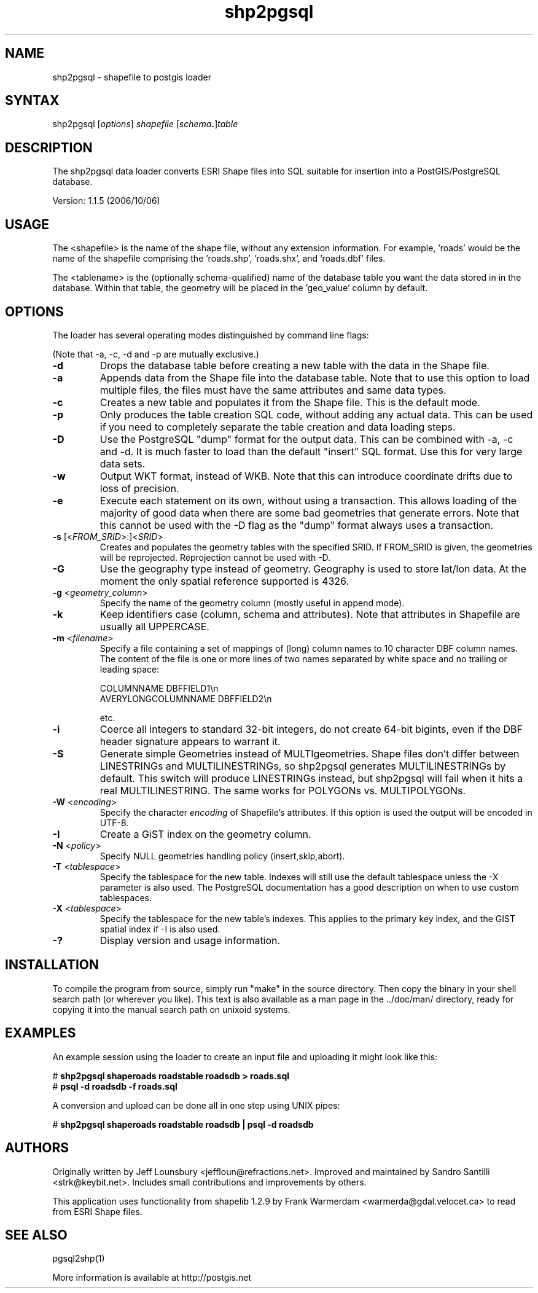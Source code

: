 .TH "shp2pgsql" "1" "" "" "PostGIS"
.SH "NAME"
.LP 
shp2pgsql - shapefile to postgis loader

.SH "SYNTAX"
.LP 
shp2pgsql [\fIoptions\fR] \fIshapefile\fR [\fIschema\fR\fB.\fR]\fItable\fR

.SH "DESCRIPTION"
.LP 
The shp2pgsql data loader converts ESRI Shape files into SQL suitable 
for insertion into a PostGIS/PostgreSQL database. 

Version: 1.1.5 (2006/10/06)

.SH "USAGE"
.LP
The <shapefile> is the name of the shape file, without any extension
information. For example, 'roads' would be the name of the shapefile 
comprising the 'roads.shp', 'roads.shx', and 'roads.dbf' files.

The <tablename> is the (optionally schema-qualified) name of the database 
table you want the data stored in in the database. Within that table, 
the geometry will be placed in the 'geo_value' column by default.

.SH "OPTIONS"
.LP 
The loader has several operating modes distinguished by command line flags:

(Note that \-a, \-c, \-d and \-p are mutually exclusive.)
.TP 
\fB\-d\fR
Drops the database table before creating a new table with the data in the 
Shape file.
.TP 
\fB\-a\fR
Appends data from the Shape file into the database table. Note that to use
this option to load multiple files, the files must have the same attributes 
and same data types.
.TP 
\fB\-c\fR
Creates a new table and populates it from the Shape file. This is the default 
mode.
.TP 
\fB\-p\fR
Only produces the table creation SQL code, without adding any actual data. 
This can be used if you need to completely separate the table creation and 
data loading steps.
.TP 
\fB\-D\fR
Use the PostgreSQL "dump" format for the output data. This can be combined 
with \-a, \-c and \-d. It is much faster to load than the default "insert"
SQL format. Use this for very large data sets.
.TP 
\fB\-w\fR
Output WKT format, instead of WKB.  Note that this can
introduce coordinate drifts due to loss of precision.
.TP 
\fB\-e\fR
Execute each statement on its own, without using a transaction.
This allows loading of the majority of good data when there are some bad
geometries that generate errors.  Note that this cannot be used with the
\-D flag as the "dump" format always uses a transaction.
.TP 
\fB\-s\fR [<\fIFROM_SRID\fR>:]<\fISRID\fR>
Creates and populates the geometry tables with the specified SRID.
If FROM_SRID is given, the geometries will be reprojected.
Reprojection cannot be used with \-D.
.TP 
\fB\-G\fR
Use the geography type instead of geometry.  Geography is used to store
lat/lon data.  At the moment the only spatial reference supported is 4326.
.TP 
\fB\-g\fR <\fIgeometry_column\fR>
Specify the name of the geometry column (mostly useful in append mode).
.TP 
\fB\-k\fR
Keep identifiers case (column, schema and attributes). Note that attributes 
in Shapefile are usually all UPPERCASE.
.TP 
\fB\-m\fR <\fIfilename\fR>
Specify a file containing a set of mappings of (long) column names to 10
character DBF column names. The content of the file is one or more lines 
of two names separated by white space and no trailing or leading space:

COLUMNNAME DBFFIELD1\\n
.br
AVERYLONGCOLUMNNAME DBFFIELD2\\n

etc.
.TP 
\fB\-i\fR
Coerce all integers to standard 32\-bit integers, do not create 64\-bit 
bigints, even if the DBF header signature appears to warrant it.
.TP 
\fB\-S\fR
Generate simple Geometries instead of MULTIgeometries. Shape files don't 
differ between LINESTRINGs and MULTILINESTRINGs, so shp2pgsql generates 
MULTILINESTRINGs by default. This switch will produce LINESTRINGs instead, 
but shp2pgsql will fail when it hits a real MULTILINESTRING. The same works
for POLYGONs vs. MULTIPOLYGONs.
.TP 
\fB\-W\fR <\fIencoding\fR>
Specify the character \fIencoding\fR of Shapefile's attributes.
If this option is used the output will be encoded in UTF-8.
.TP 
\fB\-I\fR
Create a GiST index on the geometry column. 
.TP 
\fB\-N\fR <\fIpolicy\fR>
Specify NULL geometries handling policy (insert,skip,abort).
.TP 
\fB\-T\fR <\fItablespace\fR>
Specify the tablespace for the new table.  Indexes will still use the
default tablespace unless the \-X parameter is also used.  The PostgreSQL
documentation has a good description on when to use custom tablespaces.
.TP 
\fB\-X\fR <\fItablespace\fR>
Specify the tablespace for the new table's indexes.  This applies to
the primary key index, and the GIST spatial index if \-I is also used.
.TP 
\fB\-?\fR
Display version and usage information.

.SH "INSTALLATION"
.LP
To compile the program from source, simply run "make" in the source directory.
Then copy the binary in your shell search path (or wherever you like). This
text is also available as a man page in the ../doc/man/ directory, ready for
copying it into the manual search path on unixoid systems.

.SH "EXAMPLES"
.LP 
An example session using the loader to create an input file and uploading it 
might look like this:

# \fBshp2pgsql shaperoads roadstable roadsdb > roads.sql\fR
.br 
# \fBpsql \-d roadsdb \-f roads.sql\fR

A conversion and upload can be done all in one step using UNIX pipes:

# \fBshp2pgsql shaperoads roadstable roadsdb | psql \-d roadsdb\fR

.SH "AUTHORS"
.LP
Originally written by Jeff Lounsbury <jeffloun@refractions.net>.
Improved and maintained by Sandro Santilli <strk@keybit.net>.
Includes small contributions and improvements by others.

This application uses functionality from shapelib 1.2.9
by Frank Warmerdam <warmerda@gdal.velocet.ca> to read from ESRI Shape files.

.SH "SEE ALSO"
.LP 
pgsql2shp(1)

More information is available at http://postgis.net
